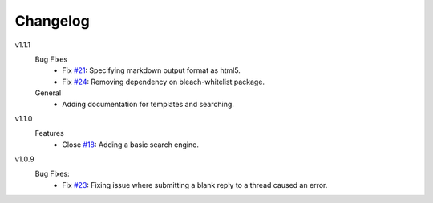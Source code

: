 Changelog
=========

v1.1.1
  Bug Fixes
    * Fix `#21`_: Specifying markdown output format as html5.
    * Fix `#24`_: Removing dependency on bleach-whitelist package.
  General
    * Adding documentation for templates and searching.

v1.1.0
  Features
    * Close `#18`_: Adding a basic search engine.

v1.0.9
  Bug Fixes:
    * Fix `#23`_: Fixing issue where submitting a blank reply to a thread caused an error.

.. _#18: https://github.com/smalls12/django_simple_forums/issues/18
.. _#21: https://github.com/smalls12/django_simple_forums/issues/21
.. _#23: https://github.com/smalls12/django_simple_forums/issues/23
.. _#24: https://github.com/smalls12/django_simple_forums/issues/24
